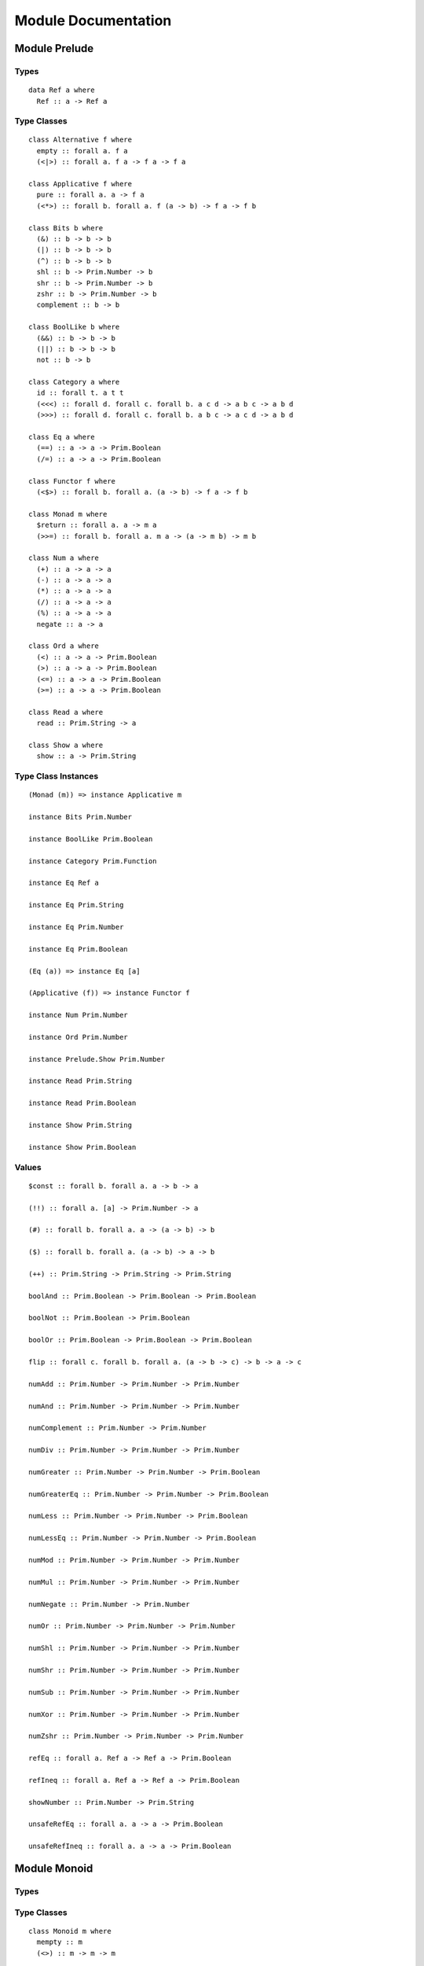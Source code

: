 Module Documentation
====================

Module Prelude
--------------

Types
~~~~~

::

    data Ref a where
      Ref :: a -> Ref a

Type Classes
~~~~~~~~~~~~

::

    class Alternative f where
      empty :: forall a. f a
      (<|>) :: forall a. f a -> f a -> f a

    class Applicative f where
      pure :: forall a. a -> f a
      (<*>) :: forall b. forall a. f (a -> b) -> f a -> f b

    class Bits b where
      (&) :: b -> b -> b
      (|) :: b -> b -> b
      (^) :: b -> b -> b
      shl :: b -> Prim.Number -> b
      shr :: b -> Prim.Number -> b
      zshr :: b -> Prim.Number -> b
      complement :: b -> b

    class BoolLike b where
      (&&) :: b -> b -> b
      (||) :: b -> b -> b
      not :: b -> b

    class Category a where
      id :: forall t. a t t
      (<<<) :: forall d. forall c. forall b. a c d -> a b c -> a b d
      (>>>) :: forall d. forall c. forall b. a b c -> a c d -> a b d

    class Eq a where
      (==) :: a -> a -> Prim.Boolean
      (/=) :: a -> a -> Prim.Boolean

    class Functor f where
      (<$>) :: forall b. forall a. (a -> b) -> f a -> f b

    class Monad m where
      $return :: forall a. a -> m a
      (>>=) :: forall b. forall a. m a -> (a -> m b) -> m b

    class Num a where
      (+) :: a -> a -> a
      (-) :: a -> a -> a
      (*) :: a -> a -> a
      (/) :: a -> a -> a
      (%) :: a -> a -> a
      negate :: a -> a

    class Ord a where
      (<) :: a -> a -> Prim.Boolean
      (>) :: a -> a -> Prim.Boolean
      (<=) :: a -> a -> Prim.Boolean
      (>=) :: a -> a -> Prim.Boolean

    class Read a where
      read :: Prim.String -> a

    class Show a where
      show :: a -> Prim.String

Type Class Instances
~~~~~~~~~~~~~~~~~~~~

::

    (Monad (m)) => instance Applicative m

    instance Bits Prim.Number

    instance BoolLike Prim.Boolean

    instance Category Prim.Function

    instance Eq Ref a

    instance Eq Prim.String

    instance Eq Prim.Number

    instance Eq Prim.Boolean

    (Eq (a)) => instance Eq [a]

    (Applicative (f)) => instance Functor f

    instance Num Prim.Number

    instance Ord Prim.Number

    instance Prelude.Show Prim.Number

    instance Read Prim.String

    instance Read Prim.Boolean

    instance Show Prim.String

    instance Show Prim.Boolean

Values
~~~~~~

::

    $const :: forall b. forall a. a -> b -> a

    (!!) :: forall a. [a] -> Prim.Number -> a

    (#) :: forall b. forall a. a -> (a -> b) -> b

    ($) :: forall b. forall a. (a -> b) -> a -> b

    (++) :: Prim.String -> Prim.String -> Prim.String

    boolAnd :: Prim.Boolean -> Prim.Boolean -> Prim.Boolean

    boolNot :: Prim.Boolean -> Prim.Boolean

    boolOr :: Prim.Boolean -> Prim.Boolean -> Prim.Boolean

    flip :: forall c. forall b. forall a. (a -> b -> c) -> b -> a -> c

    numAdd :: Prim.Number -> Prim.Number -> Prim.Number

    numAnd :: Prim.Number -> Prim.Number -> Prim.Number

    numComplement :: Prim.Number -> Prim.Number

    numDiv :: Prim.Number -> Prim.Number -> Prim.Number

    numGreater :: Prim.Number -> Prim.Number -> Prim.Boolean

    numGreaterEq :: Prim.Number -> Prim.Number -> Prim.Boolean

    numLess :: Prim.Number -> Prim.Number -> Prim.Boolean

    numLessEq :: Prim.Number -> Prim.Number -> Prim.Boolean

    numMod :: Prim.Number -> Prim.Number -> Prim.Number

    numMul :: Prim.Number -> Prim.Number -> Prim.Number

    numNegate :: Prim.Number -> Prim.Number

    numOr :: Prim.Number -> Prim.Number -> Prim.Number

    numShl :: Prim.Number -> Prim.Number -> Prim.Number

    numShr :: Prim.Number -> Prim.Number -> Prim.Number

    numSub :: Prim.Number -> Prim.Number -> Prim.Number

    numXor :: Prim.Number -> Prim.Number -> Prim.Number

    numZshr :: Prim.Number -> Prim.Number -> Prim.Number

    refEq :: forall a. Ref a -> Ref a -> Prim.Boolean

    refIneq :: forall a. Ref a -> Ref a -> Prim.Boolean

    showNumber :: Prim.Number -> Prim.String

    unsafeRefEq :: forall a. a -> a -> Prim.Boolean

    unsafeRefIneq :: forall a. a -> a -> Prim.Boolean

Module Monoid
-------------

Types
~~~~~

Type Classes
~~~~~~~~~~~~

::

    class Monoid m where
      mempty :: m
      (<>) :: m -> m -> m

Type Class Instances
~~~~~~~~~~~~~~~~~~~~

::

    instance Monoid Prim.String

Values
~~~~~~

::

    mconcat :: forall m. (Monoid (m)) => [m] -> m

Module Monad
------------

Types
~~~~~

Type Classes
~~~~~~~~~~~~

Type Class Instances
~~~~~~~~~~~~~~~~~~~~

Values
~~~~~~

::

    (<=<) :: forall c. forall b. forall a. forall m. (Monad (m)) => (b -> m c) -> (a -> m b) -> a -> m c

    (>=>) :: forall c. forall b. forall a. forall m. (Monad (m)) => (a -> m b) -> (b -> m c) -> a -> m c

    foldM :: forall b. forall a. forall m. (Monad (m)) => (a -> b -> m a) -> a -> [b] -> m a

    join :: forall a. forall m. (Monad (m)) => m (m a) -> m a

    mapM :: forall b. forall a. forall m. (Monad (m)) => (a -> m b) -> [a] -> m [b]

    replicateM :: forall a. forall m. (Monad (m)) => Prim.Number -> m a -> m [a]

    sequence :: forall a. forall m. (Monad (m)) => [m a] -> m [a]

    when :: forall m. (Monad (m)) => Prim.Boolean -> m {  } -> m {  }

Module Maybe
------------

Types
~~~~~

::

    data Maybe a where
      Nothing :: Maybe a
      Just :: a -> Maybe a

Type Classes
~~~~~~~~~~~~

Type Class Instances
~~~~~~~~~~~~~~~~~~~~

::

    instance Prelude.Monad Maybe

Values
~~~~~~

::

    fromMaybe :: forall a. a -> Maybe a -> a

    maybe :: forall b. forall a. b -> (a -> b) -> Maybe a -> b

Module Either
-------------

Types
~~~~~

::

    data Either a b where
      Left :: a -> Either a b
      Right :: b -> Either a b

Type Classes
~~~~~~~~~~~~

Type Class Instances
~~~~~~~~~~~~~~~~~~~~

::

    instance Prelude.Monad Either e

Values
~~~~~~

::

    either :: forall c. forall b. forall a. (a -> c) -> (b -> c) -> Either a b -> c

Module Arrays
-------------

Types
~~~~~

Type Classes
~~~~~~~~~~~~

Type Class Instances
~~~~~~~~~~~~~~~~~~~~

::

    instance Prelude.Alternative Prim.Array

    instance Prelude.Monad Prim.Array

    (Prelude.Show (a)) => instance Prelude.Show [a]

Values
~~~~~~

::

    (:) :: forall a. a -> [a] -> [a]

    all :: forall a. (a -> Prim.Boolean) -> [a] -> Prim.Boolean

    any :: forall a. (a -> Prim.Boolean) -> [a] -> Prim.Boolean

    concat :: forall a. [a] -> [a] -> [a]

    concatMap :: forall b. forall a. [a] -> (a -> [b]) -> [b]

    filter :: forall a. (a -> Prim.Boolean) -> [a] -> [a]

    foldl :: forall b. forall a. (a -> b -> b) -> b -> [a] -> b

    foldr :: forall b. forall a. (a -> b -> a) -> a -> [b] -> a

    head :: forall a. [a] -> a

    headSafe :: forall a. [a] -> Maybe a

    indexOf :: forall a. [a] -> a -> Prim.Number

    isEmpty :: forall a. [a] -> Prim.Boolean

    joinS :: [Prim.String] -> Prim.String

    joinWith :: [Prim.String] -> Prim.String -> Prim.String

    lastIndexOf :: forall a. [a] -> a -> Prim.Number

    length :: forall a. [a] -> Prim.Number

    map :: forall b. forall a. (a -> b) -> [a] -> [b]

    push :: forall a. [a] -> a -> [a]

    range :: Prim.Number -> Prim.Number -> [Prim.Number]

    reverse :: forall a. [a] -> [a]

    shift :: forall a. [a] -> [a]

    singleton :: forall a. a -> [a]

    slice :: forall a. Prim.Number -> Prim.Number -> [a] -> [a]

    sort :: forall a. [a] -> [a]

    splice :: forall a. Prim.Number -> Prim.Number -> [a] -> [a] -> [a]

    tail :: forall a. [a] -> [a]

    tailSafe :: forall a. [a] -> Maybe [a]

    zipWith :: forall c. forall b. forall a. (a -> b -> c) -> [a] -> [b] -> [c]

Module Tuples
-------------

Types
~~~~~

::

    data Tuple a b where
      Tuple :: { snd :: b, fst :: a } -> Tuple a b

Type Classes
~~~~~~~~~~~~

Type Class Instances
~~~~~~~~~~~~~~~~~~~~

::

    (Prelude.Show (a),Prelude.Show (b)) => instance Prelude.Show Tuple a b

Values
~~~~~~

::

    curry :: forall c. forall b. forall a. (Tuple a b -> c) -> a -> b -> c

    tuple :: forall b. forall a. a -> b -> Tuple a b

    uncurry :: forall c. forall b. forall a. (a -> b -> c) -> Tuple a b -> c

    unzip :: forall b. forall a. [Tuple a b] -> Tuple [a] [b]

    zip :: forall b. forall a. [a] -> [b] -> [Tuple a b]

Module String
-------------

Types
~~~~~

Type Classes
~~~~~~~~~~~~

Type Class Instances
~~~~~~~~~~~~~~~~~~~~

Values
~~~~~~

::

    charAt :: Prim.Number -> Prim.String -> Prim.String

    indexOfS :: Prim.String -> Prim.String -> Prim.Number

    lastIndexOfS :: Prim.String -> Prim.String -> Prim.Number

    lengthS :: Prim.String -> Prim.Number

    localeCompare :: Prim.String -> Prim.String -> Prim.Number

    replace :: Prim.String -> Prim.String -> Prim.String -> Prim.String

    sliceS :: Prim.Number -> Prim.Number -> Prim.String -> Prim.String

    split :: Prim.String -> Prim.String -> [Prim.String]

    substr :: Prim.Number -> Prim.Number -> Prim.String -> Prim.String

    substring :: Prim.Number -> Prim.Number -> Prim.String -> Prim.String

    toLower :: Prim.String -> Prim.String

    toUpper :: Prim.String -> Prim.String

    trim :: Prim.String -> Prim.String

Module Regex
------------

Types
~~~~~

::

    data Regex :: *

Type Classes
~~~~~~~~~~~~

Type Class Instances
~~~~~~~~~~~~~~~~~~~~

Values
~~~~~~

::

    match :: Regex -> Prim.String -> [Prim.String]

    regex :: Prim.String -> Prim.String -> Regex

    replaceR :: Regex -> Prim.String -> Prim.String -> Prim.String

    search :: Regex -> Prim.String -> Prim.Number

    test :: Regex -> Prim.String -> Prim.Boolean

Module Global
-------------

Types
~~~~~

Type Classes
~~~~~~~~~~~~

Type Class Instances
~~~~~~~~~~~~~~~~~~~~

Values
~~~~~~

::

    decodeURI :: Prim.String -> Prim.String

    decodeURIComponent :: Prim.String -> Prim.String

    encodeURI :: Prim.String -> Prim.String

    encodeURIComponent :: Prim.String -> Prim.String

    infinity :: Prim.Number

    isFinite :: Prim.Number -> Prim.Boolean

    isNaN :: Prim.Number -> Prim.Boolean

    nan :: Prim.Number

    parseFloat :: Prim.String -> Prim.Number

    parseInt :: Prim.String -> Prim.Number

    toExponential :: Prim.Number -> Prim.String

    toFixed :: Prim.Number -> Prim.Number -> Prim.String

    toPrecision :: Prim.Number -> Prim.Number -> Prim.String

Module Math
-----------

Types
~~~~~

Type Classes
~~~~~~~~~~~~

Type Class Instances
~~~~~~~~~~~~~~~~~~~~

Values
~~~~~~

::

    abs :: Prim.Number -> Prim.Number

    aceil :: Prim.Number -> Prim.Number

    acos :: Prim.Number -> Prim.Number

    asin :: Prim.Number -> Prim.Number

    atan :: Prim.Number -> Prim.Number

    atan2 :: Prim.Number -> Prim.Number -> Prim.Number

    cos :: Prim.Number -> Prim.Number

    exp :: Prim.Number -> Prim.Number

    floor :: Prim.Number -> Prim.Number

    log :: Prim.Number -> Prim.Number

    max :: Prim.Number -> Prim.Number

    min :: Prim.Number -> Prim.Number

    pow :: Prim.Number -> Prim.Number

    round :: Prim.Number -> Prim.Number

    sin :: Prim.Number -> Prim.Number

    sqrt :: Prim.Number -> Prim.Number

    tan :: Prim.Number -> Prim.Number

Module Eff
----------

Types
~~~~~

::

    data Eff :: # ! -> * -> *

    type Pure a = forall e. Eff e a

Type Classes
~~~~~~~~~~~~

Type Class Instances
~~~~~~~~~~~~~~~~~~~~

::

    instance Prelude.Monad Eff e

Values
~~~~~~

::

    bindEff :: forall b. forall a. forall e. Eff e a -> (a -> Eff e b) -> Eff e b

    forE :: forall e. Prim.Number -> Prim.Number -> (Prim.Number -> Eff e {  }) -> Eff e {  }

    foreachE :: forall a. forall e. [a] -> (a -> Eff e {  }) -> Eff e {  }

    retEff :: forall a. forall e. a -> Eff e a

    runPure :: forall a. Pure a -> a

    untilE :: forall e. Eff e Prim.Boolean -> Eff e {  }

    whileE :: forall e. Eff e Prim.Boolean -> Eff e {  } -> Eff e {  }

Module Random
-------------

Types
~~~~~

::

    data Random :: !

Type Classes
~~~~~~~~~~~~

Type Class Instances
~~~~~~~~~~~~~~~~~~~~

Values
~~~~~~

::

    random :: forall e. Eff random :: Random | e Prim.Number

Module Errors
-------------

Types
~~~~~

::

    data Error :: * -> !

Type Classes
~~~~~~~~~~~~

Type Class Instances
~~~~~~~~~~~~~~~~~~~~

Values
~~~~~~

::

    catchError :: forall a. forall r. forall e. (e -> Eff r a) -> Eff err :: Error e | r a -> Eff r a

    throwError :: forall r. forall e. forall a. e -> Eff err :: Error e | r a

Module IORef
------------

Types
~~~~~

::

    data IORef :: * -> *

    data Ref :: !

Type Classes
~~~~~~~~~~~~

Type Class Instances
~~~~~~~~~~~~~~~~~~~~

Values
~~~~~~

::

    modifyIORef :: forall r. forall s. IORef s -> (s -> s) -> Eff ref :: Ref | r {  }

    newIORef :: forall r. forall s. s -> Eff ref :: Ref | r (IORef s)

    readIORef :: forall r. forall s. IORef s -> Eff ref :: Ref | r s

    unsafeRunIORef :: forall a. forall eff. Eff ref :: Ref | eff a -> Eff eff a

    writeIORef :: forall r. forall s. IORef s -> s -> Eff ref :: Ref | r {  }

Module Trace
------------

Types
~~~~~

::

    data Trace :: !

Type Classes
~~~~~~~~~~~~

Type Class Instances
~~~~~~~~~~~~~~~~~~~~

Values
~~~~~~

::

    print :: forall r. forall a. (Prelude.Show (a)) => a -> Eff trace :: Trace | r {  }

    trace :: forall r. Prim.String -> Eff trace :: Trace | r {  }

Module ST
---------

Types
~~~~~

::

    data ST :: * -> !

    data STRef :: * -> * -> *

Type Classes
~~~~~~~~~~~~

Type Class Instances
~~~~~~~~~~~~~~~~~~~~

Values
~~~~~~

::

    modifySTRef :: forall r. forall h. forall a. STRef h a -> (a -> a) -> Eff st :: ST h | r {  }

    newSTRef :: forall r. forall h. forall a. a -> Eff st :: ST h | r (STRef h a)

    readSTRef :: forall r. forall h. forall a. STRef h a -> Eff st :: ST h | r a

    runST :: forall r. forall a. forall h. Eff st :: ST h | r a -> Eff r a

    writeSTRef :: forall r. forall h. forall a. STRef h a -> a -> Eff st :: ST h | r {  }

